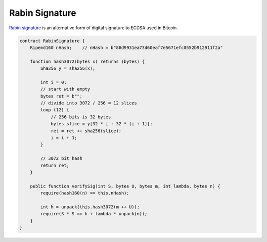 ===============
Rabin Signature
===============

`Rabin signature <https://nchain.com/app/uploads/2018/09/Rabin-Signatures-in-Bitcoin-Cash.pdf>`_ is an alternative form of digital signature to ECDSA used in Bitcoin.

.. code-block:: solidity

    contract RabinSignature {
        Ripemd160 nHash;    // nHash = b"88d9931ea73d60eaf7e5671efc0552b912911f2a"

        function hash3072(bytes x) returns (bytes) {
            Sha256 y = sha256(x);

            int i = 0;
            // start with empty
            bytes ret = b"";
            // divide into 3072 / 256 = 12 slices
            loop (12) {
                // 256 bits is 32 bytes
                bytes slice = y[32 * i : 32 * (i + 1)];
                ret = ret ++ sha256(slice);
                i = i + 1;
            }

            // 3072 bit hash
            return ret;
        }

        public function verifySig(int S, bytes U, bytes m, int lambda, bytes n) {
            require(hash160(n) == this.nHash);

            int h = unpack(this.hash3072(m ++ U));
            require(S * S == h + lambda * unpack(n));
        }
    }